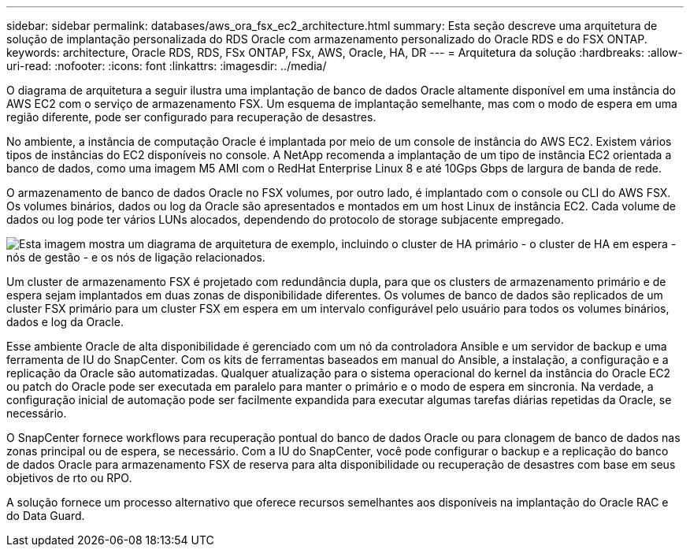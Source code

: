 ---
sidebar: sidebar 
permalink: databases/aws_ora_fsx_ec2_architecture.html 
summary: Esta seção descreve uma arquitetura de solução de implantação personalizada do RDS Oracle com armazenamento personalizado do Oracle RDS e do FSX ONTAP. 
keywords: architecture, Oracle RDS, RDS, FSx ONTAP, FSx, AWS, Oracle, HA, DR 
---
= Arquitetura da solução
:hardbreaks:
:allow-uri-read: 
:nofooter: 
:icons: font
:linkattrs: 
:imagesdir: ../media/


[role="lead"]
O diagrama de arquitetura a seguir ilustra uma implantação de banco de dados Oracle altamente disponível em uma instância do AWS EC2 com o serviço de armazenamento FSX. Um esquema de implantação semelhante, mas com o modo de espera em uma região diferente, pode ser configurado para recuperação de desastres.

No ambiente, a instância de computação Oracle é implantada por meio de um console de instância do AWS EC2. Existem vários tipos de instâncias do EC2 disponíveis no console. A NetApp recomenda a implantação de um tipo de instância EC2 orientada a banco de dados, como uma imagem M5 AMI com o RedHat Enterprise Linux 8 e até 10Gps Gbps de largura de banda de rede.

O armazenamento de banco de dados Oracle no FSX volumes, por outro lado, é implantado com o console ou CLI do AWS FSX. Os volumes binários, dados ou log da Oracle são apresentados e montados em um host Linux de instância EC2. Cada volume de dados ou log pode ter vários LUNs alocados, dependendo do protocolo de storage subjacente empregado.

image:aws_ora_fsx_ec2_arch.png["Esta imagem mostra um diagrama de arquitetura de exemplo, incluindo o cluster de HA primário - o cluster de HA em espera - nós de gestão - e os nós de ligação relacionados."]

Um cluster de armazenamento FSX é projetado com redundância dupla, para que os clusters de armazenamento primário e de espera sejam implantados em duas zonas de disponibilidade diferentes. Os volumes de banco de dados são replicados de um cluster FSX primário para um cluster FSX em espera em um intervalo configurável pelo usuário para todos os volumes binários, dados e log da Oracle.

Esse ambiente Oracle de alta disponibilidade é gerenciado com um nó da controladora Ansible e um servidor de backup e uma ferramenta de IU do SnapCenter. Com os kits de ferramentas baseados em manual do Ansible, a instalação, a configuração e a replicação da Oracle são automatizadas. Qualquer atualização para o sistema operacional do kernel da instância do Oracle EC2 ou patch do Oracle pode ser executada em paralelo para manter o primário e o modo de espera em sincronia. Na verdade, a configuração inicial de automação pode ser facilmente expandida para executar algumas tarefas diárias repetidas da Oracle, se necessário.

O SnapCenter fornece workflows para recuperação pontual do banco de dados Oracle ou para clonagem de banco de dados nas zonas principal ou de espera, se necessário. Com a IU do SnapCenter, você pode configurar o backup e a replicação do banco de dados Oracle para armazenamento FSX de reserva para alta disponibilidade ou recuperação de desastres com base em seus objetivos de rto ou RPO.

A solução fornece um processo alternativo que oferece recursos semelhantes aos disponíveis na implantação do Oracle RAC e do Data Guard.
